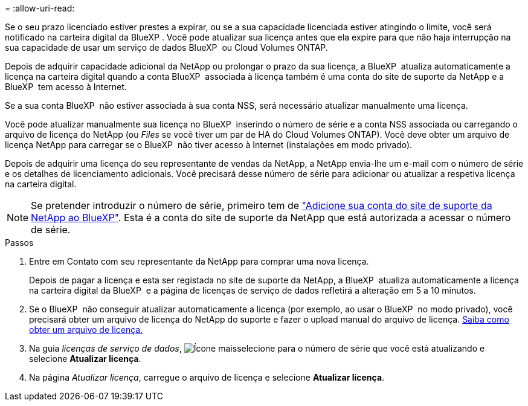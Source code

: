 = 
:allow-uri-read: 


Se o seu prazo licenciado estiver prestes a expirar, ou se a sua capacidade licenciada estiver atingindo o limite, você será notificado na carteira digital da BlueXP . Você pode atualizar sua licença antes que ela expire para que não haja interrupção na sua capacidade de usar um serviço de dados BlueXP  ou Cloud Volumes ONTAP.

Depois de adquirir capacidade adicional da NetApp ou prolongar o prazo da sua licença, a BlueXP  atualiza automaticamente a licença na carteira digital quando a conta BlueXP  associada à licença também é uma conta do site de suporte da NetApp e a BlueXP  tem acesso à Internet.

Se a sua conta BlueXP  não estiver associada à sua conta NSS, será necessário atualizar manualmente uma licença.

Você pode atualizar manualmente sua licença no BlueXP  inserindo o número de série e a conta NSS associada ou carregando o arquivo de licença do NetApp (ou _Files_ se você tiver um par de HA do Cloud Volumes ONTAP). Você deve obter um arquivo de licença NetApp para carregar se o BlueXP  não tiver acesso à Internet (instalações em modo privado).

Depois de adquirir uma licença do seu representante de vendas da NetApp, a NetApp envia-lhe um e-mail com o número de série e os detalhes de licenciamento adicionais. Você precisará desse número de série para adicionar ou atualizar a respetiva licença na carteira digital.


NOTE: Se pretender introduzir o número de série, primeiro tem de https://docs.netapp.com/us-en/bluexp-setup-admin/task-adding-nss-accounts.html["Adicione sua conta do site de suporte da NetApp ao BlueXP"^]. Esta é a conta do site de suporte da NetApp que está autorizada a acessar o número de série.

.Passos
. Entre em Contato com seu representante da NetApp para comprar uma nova licença.
+
Depois de pagar a licença e esta ser registada no site de suporte da NetApp, a BlueXP  atualiza automaticamente a licença na carteira digital da BlueXP  e a página de licenças de serviço de dados refletirá a alteração em 5 a 10 minutos.

. Se o BlueXP  não conseguir atualizar automaticamente a licença (por exemplo, ao usar o BlueXP  no modo privado), você precisará obter um arquivo de licença do NetApp do suporte e fazer o upload manual do arquivo de licença. <<obtain-license,Saiba como obter um arquivo de licença.>>
. Na guia _licenças de serviço de dados_, image:icon-action.png["Ícone mais"]selecione para o número de série que você está atualizando e selecione *Atualizar licença*.
. Na página _Atualizar licença_, carregue o arquivo de licença e selecione *Atualizar licença*.

